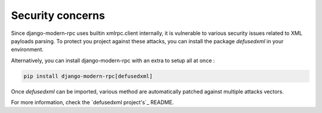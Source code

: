 Security concerns
=================

Since django-modern-rpc uses builtin xmlrpc.client internally, it is vulnerable to various security issues related to
XML payloads parsing. To protect you project against these attacks, you can install the package `defusedxml` in your
environment.

Alternatively, you can install django-modern-rpc with an extra to setup all at once :

.. code-block:: bash

    pip install django-modern-rpc[defusedxml]

Once `defusedxml` can be imported, various method are automatically patched against multiple attacks vectors.

For more information, check the `defusedxml project's`_ README.

.. _defusedxml project: https://github.com/tiran/defusedxml
